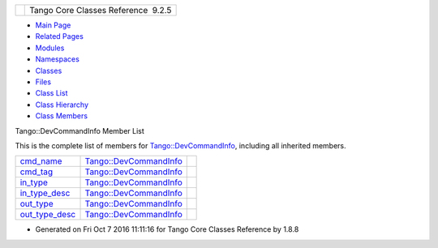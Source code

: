 +----------+---------------------------------------+
| |Logo|   | Tango Core Classes Reference  9.2.5   |
+----------+---------------------------------------+

-  `Main Page <../../index.html>`__
-  `Related Pages <../../pages.html>`__
-  `Modules <../../modules.html>`__
-  `Namespaces <../../namespaces.html>`__
-  `Classes <../../annotated.html>`__
-  `Files <../../files.html>`__

-  `Class List <../../annotated.html>`__
-  `Class Hierarchy <../../inherits.html>`__
-  `Class Members <../../functions.html>`__

Tango::DevCommandInfo Member List

This is the complete list of members for
`Tango::DevCommandInfo <../../d0/dfd/structTango_1_1DevCommandInfo.html>`__,
including all inherited members.

+-----------------------------------------------------------------------------------------------------------+-------------------------------------------------------------------------------+----+
| `cmd\_name <../../d0/dfd/structTango_1_1DevCommandInfo.html#af0dbf63ccee65d2cb1d0f0d721a9881b>`__         | `Tango::DevCommandInfo <../../d0/dfd/structTango_1_1DevCommandInfo.html>`__   |    |
+-----------------------------------------------------------------------------------------------------------+-------------------------------------------------------------------------------+----+
| `cmd\_tag <../../d0/dfd/structTango_1_1DevCommandInfo.html#ac010816c9134830bd21806807c76fda1>`__          | `Tango::DevCommandInfo <../../d0/dfd/structTango_1_1DevCommandInfo.html>`__   |    |
+-----------------------------------------------------------------------------------------------------------+-------------------------------------------------------------------------------+----+
| `in\_type <../../d0/dfd/structTango_1_1DevCommandInfo.html#ada0b412c05607021230d5780e4984eff>`__          | `Tango::DevCommandInfo <../../d0/dfd/structTango_1_1DevCommandInfo.html>`__   |    |
+-----------------------------------------------------------------------------------------------------------+-------------------------------------------------------------------------------+----+
| `in\_type\_desc <../../d0/dfd/structTango_1_1DevCommandInfo.html#ace0c93f7dfa9891f9e5845abbb8debaf>`__    | `Tango::DevCommandInfo <../../d0/dfd/structTango_1_1DevCommandInfo.html>`__   |    |
+-----------------------------------------------------------------------------------------------------------+-------------------------------------------------------------------------------+----+
| `out\_type <../../d0/dfd/structTango_1_1DevCommandInfo.html#a6719a1b6a0396a2867b1b9fbd09cfe74>`__         | `Tango::DevCommandInfo <../../d0/dfd/structTango_1_1DevCommandInfo.html>`__   |    |
+-----------------------------------------------------------------------------------------------------------+-------------------------------------------------------------------------------+----+
| `out\_type\_desc <../../d0/dfd/structTango_1_1DevCommandInfo.html#a21c04c4239a3c5657af2378aed451c1e>`__   | `Tango::DevCommandInfo <../../d0/dfd/structTango_1_1DevCommandInfo.html>`__   |    |
+-----------------------------------------------------------------------------------------------------------+-------------------------------------------------------------------------------+----+

-  Generated on Fri Oct 7 2016 11:11:16 for Tango Core Classes Reference
   by |doxygen| 1.8.8

.. |Logo| image:: ../../logo.jpg
.. |doxygen| image:: ../../doxygen.png
   :target: http://www.doxygen.org/index.html
